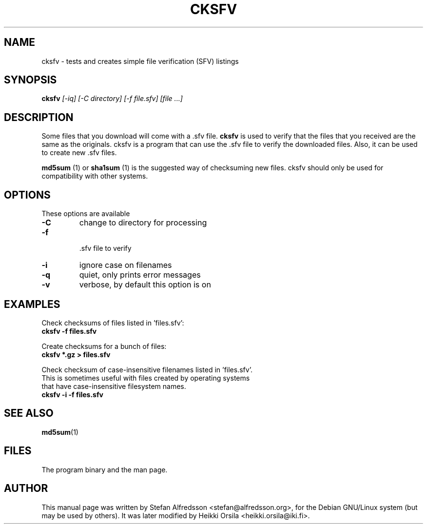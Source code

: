 .TH CKSFV 1
.\" NAME should be all caps, SECTION should be 1-8, maybe w/ subsection
.\" other parms are allowed: see man(7), man(1)
.SH NAME
cksfv \- tests and creates simple file verification (SFV) listings
.SH SYNOPSIS
.B cksfv
.I "[-iq] [-C directory] [-f file.sfv] [file ...]"
.br
.SH "DESCRIPTION"
Some files that you download will come with a .sfv file.
.BR cksfv
is used to
verify that the files that you received are the same as the originals.
cksfv is a program that can use the .sfv file to verify the downloaded
files.  Also, it can be used to create new .sfv files.
.PP
.BR md5sum
(1) or
.BR sha1sum
(1)
is the suggested way of checksuming new files. cksfv should only
be used for compatibility with other systems.

.SH OPTIONS
These options are available
.TP
.B \-C
change to directory for processing
.TP
.B \-f
 .sfv file to verify
.TP
.B \-i
ignore case on filenames
.TP
.B \-q
quiet, only prints error messages
.TP
.B \-v
verbose, by default this option is on

.SH EXAMPLES
.nf
Check checksums of files listed in 'files.sfv':
.ft B
cksfv -f files.sfv

.ft R
Create checksums for a bunch of files:
.ft B
cksfv *.gz > files.sfv

.ft R
Check checksum of case-insensitive filenames listed in 'files.sfv'.
This is sometimes useful with files created by operating systems
that have case-insensitive filesystem names.
.ft B
cksfv -i -f files.sfv

.SH "SEE ALSO"
.BR md5sum (1)

.SH FILES
The program binary and the man page.

.SH AUTHOR
This manual page was written by Stefan Alfredsson <stefan@alfredsson.org>,
for the Debian GNU/Linux system (but may be used by others). It was later
modified by Heikki Orsila <heikki.orsila@iki.fi>.

